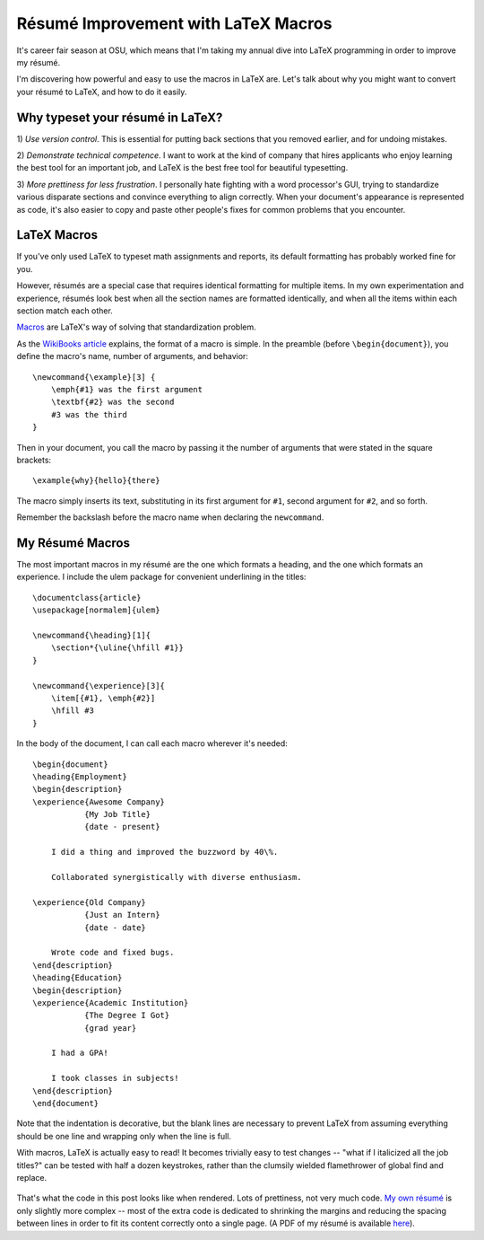 Résumé Improvement with LaTeX Macros
====================================

It's career fair season at OSU, which means that I'm taking my annual dive
into LaTeX programming in order to improve my résumé.

I'm discovering how powerful and easy to use the macros in LaTeX are. Let's
talk about why you might want to convert your résumé to LaTeX, and how to do
it easily.

.. more::

Why typeset your résumé in LaTeX?
---------------------------------

1) *Use version control*. This is essential for putting back sections that you
removed earlier, and for undoing mistakes.

2) *Demonstrate technical competence*. I want to work at the kind of company
that hires applicants who enjoy learning the best tool for an important job,
and LaTeX is the best free tool for beautiful typesetting.

3) *More prettiness for less frustration*. I personally hate fighting with a
word processor's GUI, trying to standardize various disparate sections and
convince everything to align correctly. When your document's appearance is
represented as code, it's also easier to copy and paste other people's fixes
for common problems that you encounter.

LaTeX Macros
------------

If you've only used LaTeX to typeset math assignments and reports, its default
formatting has probably worked fine for you.

However, résumés are a special case that requires identical formatting for
multiple items. In my own experimentation and experience, résumés look best
when all the section names are formatted identically, and when all the items
within each section match each other.

`Macros`_ are LaTeX's way of solving that standardization problem.

As the `WikiBooks article`_ explains, the format of a macro is simple. In the
preamble (before ``\begin{document}``), you define the macro's name, number of
arguments, and behavior::

    \newcommand{\example}[3] {
        \emph{#1} was the first argument
        \textbf{#2} was the second
        #3 was the third
    }

Then in your document, you call the macro by passing it the number of
arguments that were stated in the square brackets::

    \example{why}{hello}{there}

The macro simply inserts its text, substituting in its first argument for
``#1``, second argument for ``#2``, and so forth.

Remember the backslash before the macro name when declaring the
``newcommand``.

My Résumé Macros
----------------

The most important macros in my résumé are the one which formats a heading,
and the one which formats an experience. I include the ulem package for
convenient underlining in the titles::

    \documentclass{article}
    \usepackage[normalem]{ulem}

    \newcommand{\heading}[1]{
        \section*{\uline{\hfill #1}}
    }

    \newcommand{\experience}[3]{
        \item[{#1}, \emph{#2}]
        \hfill #3
    }

In the body of the document, I can call each macro wherever it's needed::

    \begin{document}
    \heading{Employment}
    \begin{description}
    \experience{Awesome Company}
               {My Job Title}
               {date - present}

        I did a thing and improved the buzzword by 40\%. 

        Collaborated synergistically with diverse enthusiasm.

    \experience{Old Company}
               {Just an Intern}
               {date - date}

        Wrote code and fixed bugs. 
    \end{description}
    \heading{Education}
    \begin{description}
    \experience{Academic Institution}
               {The Degree I Got}
               {grad year}

        I had a GPA!

        I took classes in subjects!
    \end{description}
    \end{document}

Note that the indentation is decorative, but the blank lines are necessary to
prevent LaTeX from assuming everything should be one line and wrapping only
when the line is full. 

With macros, LaTeX is actually easy to read! It becomes trivially easy to test
changes -- "what if I italicized all the job titles?" can be tested with half
a dozen keystrokes, rather than the clumsily wielded flamethrower of global
find and replace. 

.. figure:: /_static/resume_derp.png
    :align: center

That's what the code in this post looks like when rendered. Lots of
prettiness, not very much code. `My own résumé`_ is only slightly more complex
-- most of the extra code is dedicated to shrinking the margins and reducing
the spacing between lines in order to fit its content correctly onto a single
page. (A PDF of my résumé is available `here`_). 

.. _My own résumé: https://github.com/edunham/résumé/blob/master/résumé.tex
.. _here: http://resume.edunham.net/
.. _WikiBooks article: http://en.wikibooks.org/wiki/LaTeX/Macros
.. _Macros: http://en.wikibooks.org/wiki/LaTeX/Macros
.. author:: default
.. categories:: none
.. tags:: none
.. comments::
